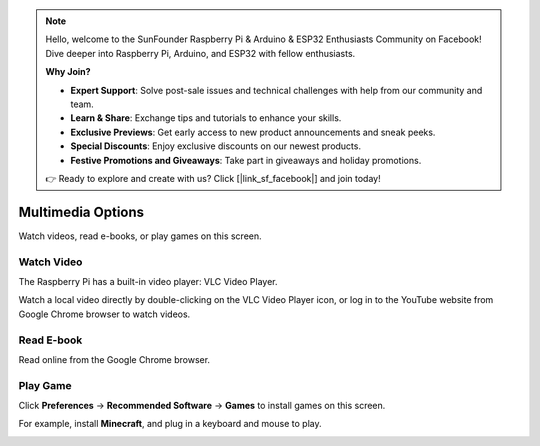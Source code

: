 .. note::

    Hello, welcome to the SunFounder Raspberry Pi & Arduino & ESP32 Enthusiasts Community on Facebook! Dive deeper into Raspberry Pi, Arduino, and ESP32 with fellow enthusiasts.

    **Why Join?**

    - **Expert Support**: Solve post-sale issues and technical challenges with help from our community and team.
    - **Learn & Share**: Exchange tips and tutorials to enhance your skills.
    - **Exclusive Previews**: Get early access to new product announcements and sneak peeks.
    - **Special Discounts**: Enjoy exclusive discounts on our newest products.
    - **Festive Promotions and Giveaways**: Take part in giveaways and holiday promotions.

    👉 Ready to explore and create with us? Click [|link_sf_facebook|] and join today!

Multimedia Options
=================================

Watch videos, read e-books, or play games on this screen.


Watch Video
------------------

The Raspberry Pi has a built-in video player: VLC Video Player.

.. image:: img/video.png
  :width: 150
  :align: center

Watch a local video directly by double-clicking on the VLC Video Player icon, or log in to the YouTube website from Google Chrome browser to watch videos.

.. image:: img/video1.png
  :width: 600
  :align: center

Read E-book
------------

Read online from the Google Chrome browser.

.. image:: img/book2.png
  :width: 600
  :align: center

Play Game
-----------
Click **Preferences** -> **Recommended Software** -> **Games** to install games on this screen.

.. image:: img/game_minecraft.png

For example, install **Minecraft**, and plug in a keyboard and mouse to play.

.. image:: img/game.png
  :width: 600
  :align: center






